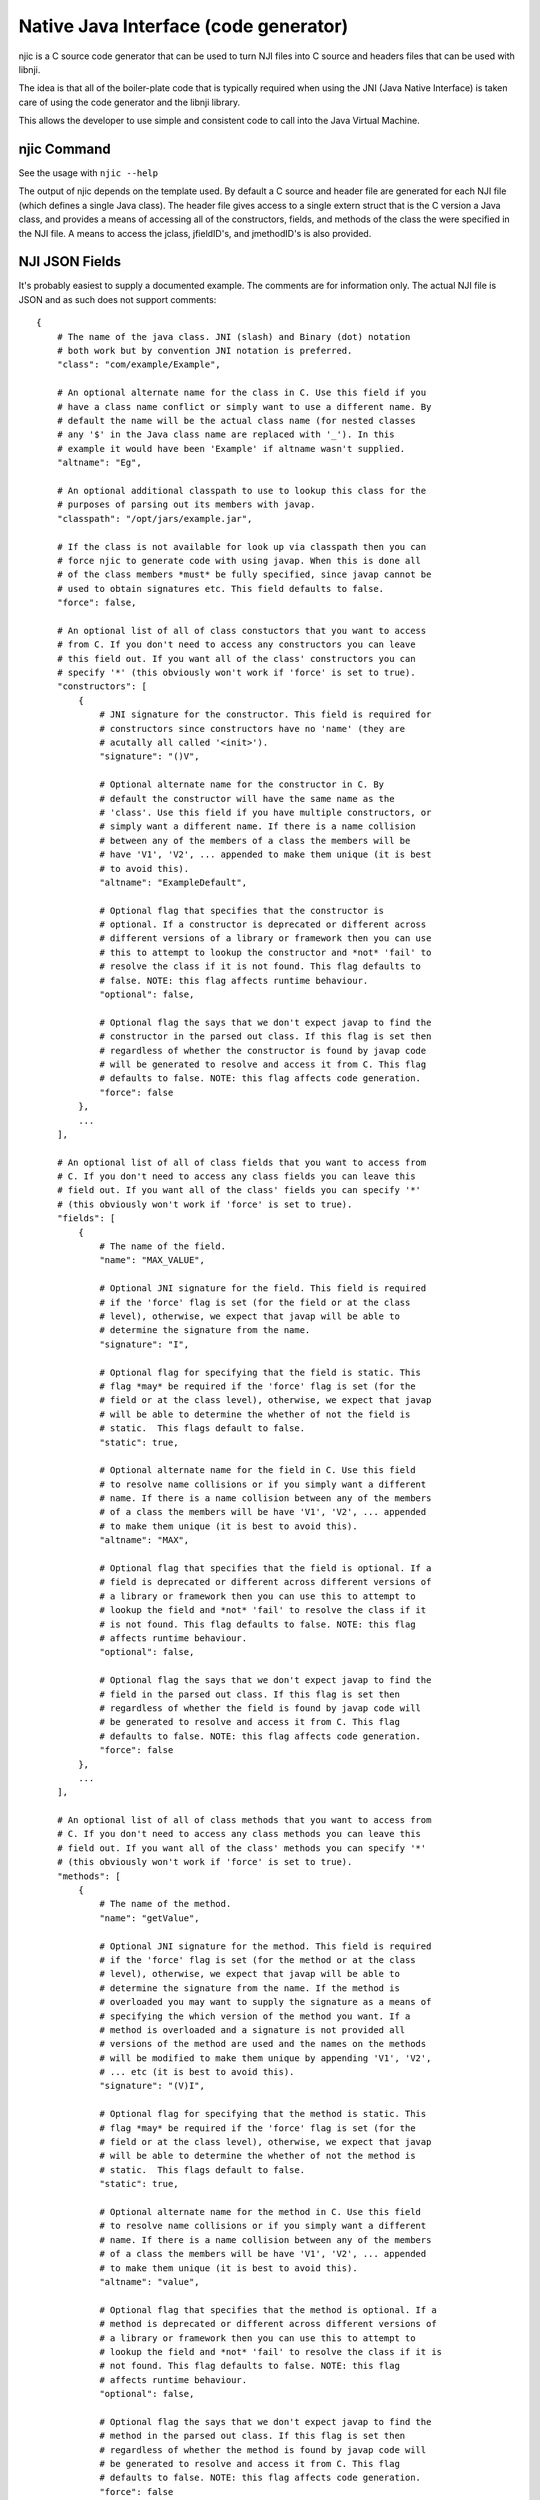 Native Java Interface (code generator)
~~~~~~~~~~~~~~~~~~~~~~~~~~~~~~~~~~~~~~

njic is a C source code generator that can be used to turn NJI files
into C source and headers files that can be used with libnji.

The idea is that all of the boiler-plate code that is typically required
when using the JNI (Java Native Interface) is taken care of using the
code generator and the libnji library.

This allows the developer to use simple and consistent code to call into
the Java Virtual Machine.

njic Command
^^^^^^^^^^^^

See the usage with ``njic --help``

The output of njic depends on the template used. By default a C source
and header file are generated for each NJI file (which defines a single
Java class). The header file gives access to a single extern struct that
is the C version a Java class, and provides a means of accessing all of
the constructors, fields, and methods of the class the were specified in
the NJI file. A means to access the jclass, jfieldID's, and jmethodID's
is also provided.

NJI JSON Fields
^^^^^^^^^^^^^^^

It's probably easiest to supply a documented example. The comments are
for information only. The actual NJI file is JSON and as such does not
support comments:

::

    {
        # The name of the java class. JNI (slash) and Binary (dot) notation
        # both work but by convention JNI notation is preferred.
        "class": "com/example/Example",

        # An optional alternate name for the class in C. Use this field if you
        # have a class name conflict or simply want to use a different name. By
        # default the name will be the actual class name (for nested classes
        # any '$' in the Java class name are replaced with '_'). In this
        # example it would have been 'Example' if altname wasn't supplied. 
        "altname": "Eg",

        # An optional additional classpath to use to lookup this class for the
        # purposes of parsing out its members with javap.
        "classpath": "/opt/jars/example.jar",

        # If the class is not available for look up via classpath then you can
        # force njic to generate code with using javap. When this is done all
        # of the class members *must* be fully specified, since javap cannot be
        # used to obtain signatures etc. This field defaults to false.
        "force": false,

        # An optional list of all of class constuctors that you want to access
        # from C. If you don't need to access any constructors you can leave
        # this field out. If you want all of the class' constructors you can
        # specify '*' (this obviously won't work if 'force' is set to true).
        "constructors": [
            {
                # JNI signature for the constructor. This field is required for
                # constructors since constructors have no 'name' (they are
                # acutally all called '<init>').
                "signature": "()V",

                # Optional alternate name for the constructor in C. By
                # default the constructor will have the same name as the
                # 'class'. Use this field if you have multiple constructors, or
                # simply want a different name. If there is a name collision
                # between any of the members of a class the members will be
                # have 'V1', 'V2', ... appended to make them unique (it is best
                # to avoid this).
                "altname": "ExampleDefault",

                # Optional flag that specifies that the constructor is
                # optional. If a constructor is deprecated or different across
                # different versions of a library or framework then you can use
                # this to attempt to lookup the constructor and *not* 'fail' to
                # resolve the class if it is not found. This flag defaults to
                # false. NOTE: this flag affects runtime behaviour.
                "optional": false,

                # Optional flag the says that we don't expect javap to find the
                # constructor in the parsed out class. If this flag is set then
                # regardless of whether the constructor is found by javap code
                # will be generated to resolve and access it from C. This flag
                # defaults to false. NOTE: this flag affects code generation.
                "force": false
            },
            ...
        ],

        # An optional list of all of class fields that you want to access from
        # C. If you don't need to access any class fields you can leave this
        # field out. If you want all of the class' fields you can specify '*'
        # (this obviously won't work if 'force' is set to true).
        "fields": [
            {
                # The name of the field.
                "name": "MAX_VALUE",

                # Optional JNI signature for the field. This field is required
                # if the 'force' flag is set (for the field or at the class
                # level), otherwise, we expect that javap will be able to
                # determine the signature from the name.
                "signature": "I",

                # Optional flag for specifying that the field is static. This
                # flag *may* be required if the 'force' flag is set (for the
                # field or at the class level), otherwise, we expect that javap
                # will be able to determine the whether of not the field is
                # static.  This flags default to false.
                "static": true,

                # Optional alternate name for the field in C. Use this field
                # to resolve name collisions or if you simply want a different
                # name. If there is a name collision between any of the members
                # of a class the members will be have 'V1', 'V2', ... appended
                # to make them unique (it is best to avoid this).
                "altname": "MAX",

                # Optional flag that specifies that the field is optional. If a
                # field is deprecated or different across different versions of
                # a library or framework then you can use this to attempt to
                # lookup the field and *not* 'fail' to resolve the class if it
                # is not found. This flag defaults to false. NOTE: this flag
                # affects runtime behaviour.
                "optional": false,

                # Optional flag the says that we don't expect javap to find the
                # field in the parsed out class. If this flag is set then
                # regardless of whether the field is found by javap code will
                # be generated to resolve and access it from C. This flag
                # defaults to false. NOTE: this flag affects code generation.
                "force": false
            },
            ...
        ],

        # An optional list of all of class methods that you want to access from
        # C. If you don't need to access any class methods you can leave this
        # field out. If you want all of the class' methods you can specify '*'
        # (this obviously won't work if 'force' is set to true).
        "methods": [
            {
                # The name of the method.
                "name": "getValue",

                # Optional JNI signature for the method. This field is required
                # if the 'force' flag is set (for the method or at the class
                # level), otherwise, we expect that javap will be able to
                # determine the signature from the name. If the method is
                # overloaded you may want to supply the signature as a means of
                # specifying the which version of the method you want. If a
                # method is overloaded and a signature is not provided all
                # versions of the method are used and the names on the methods
                # will be modified to make them unique by appending 'V1', 'V2',
                # ... etc (it is best to avoid this).
                "signature": "(V)I",

                # Optional flag for specifying that the method is static. This
                # flag *may* be required if the 'force' flag is set (for the
                # field or at the class level), otherwise, we expect that javap
                # will be able to determine the whether of not the method is
                # static.  This flags default to false.
                "static": true,

                # Optional alternate name for the method in C. Use this field
                # to resolve name collisions or if you simply want a different
                # name. If there is a name collision between any of the members
                # of a class the members will be have 'V1', 'V2', ... appended
                # to make them unique (it is best to avoid this).
                "altname": "value",

                # Optional flag that specifies that the method is optional. If a
                # method is deprecated or different across different versions of
                # a library or framework then you can use this to attempt to
                # lookup the field and *not* 'fail' to resolve the class if it is
                # not found. This flag defaults to false. NOTE: this flag
                # affects runtime behaviour.
                "optional": false,

                # Optional flag the says that we don't expect javap to find the
                # method in the parsed out class. If this flag is set then
                # regardless of whether the method is found by javap code will
                # be generated to resolve and access it from C. This flag
                # defaults to false. NOTE: this flag affects code generation.
                "force": false
            },
            ...
        ]
    }

